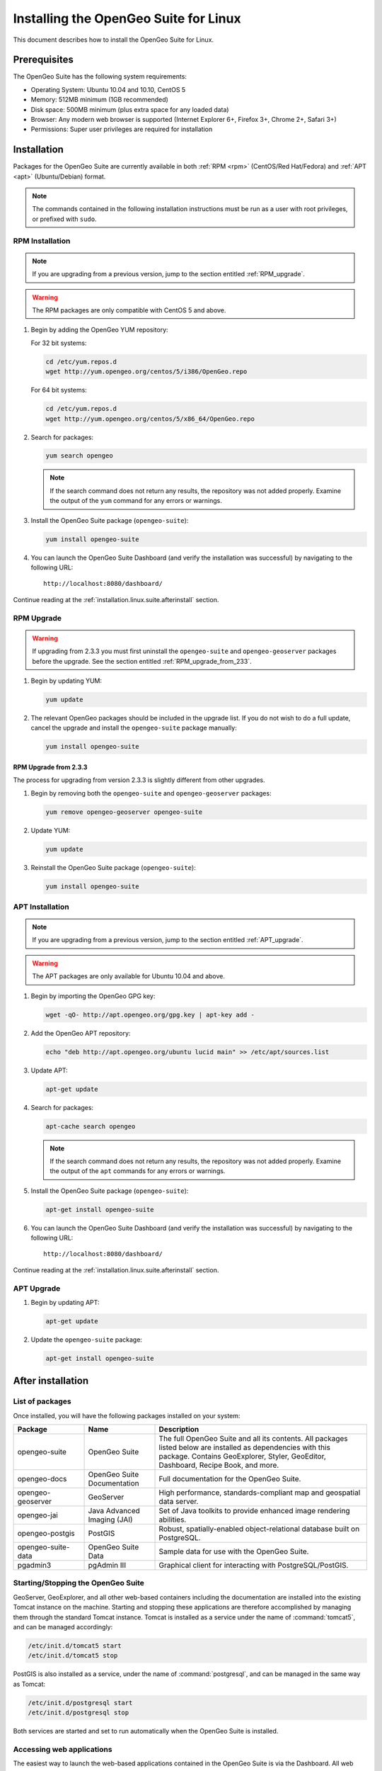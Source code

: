 .. _installation.linux.suite:

Installing the OpenGeo Suite for Linux
======================================

This document describes how to install the OpenGeo Suite for Linux.

Prerequisites
-------------

The OpenGeo Suite has the following system requirements:

* Operating System: Ubuntu 10.04 and 10.10, CentOS 5
* Memory: 512MB minimum (1GB recommended)
* Disk space: 500MB minimum (plus extra space for any loaded data)
* Browser: Any modern web browser is supported (Internet Explorer 6+, Firefox 3+, Chrome 2+, Safari 3+)
* Permissions: Super user privileges are required for installation

Installation
------------

Packages for the OpenGeo Suite are currently available in both :ref:`RPM <rpm>` (CentOS/Red Hat/Fedora) and :ref:`APT <apt>` (Ubuntu/Debian) format. 

.. note:: The commands contained in the following installation instructions must be run as a user with root privileges, or prefixed with ``sudo``. 


.. _RPM:

RPM Installation
~~~~~~~~~~~~~~~~

.. note:: If you are upgrading from a previous version, jump to the section entitled :ref:`RPM_upgrade`.

.. warning:: The RPM packages are only compatible with CentOS 5 and above.

#. Begin by adding the OpenGeo YUM repository:

   For 32 bit systems:

   .. code-block:: bash

      cd /etc/yum.repos.d
      wget http://yum.opengeo.org/centos/5/i386/OpenGeo.repo

   For 64 bit systems:

   .. code-block:: bash

      cd /etc/yum.repos.d
      wget http://yum.opengeo.org/centos/5/x86_64/OpenGeo.repo

#. Search for packages:

   .. code-block:: bash

      yum search opengeo

   .. note:: If the search command does not return any results, the repository was not added properly. Examine the output of the ``yum`` command for any errors or warnings.

#. Install the OpenGeo Suite package (``opengeo-suite``):

   .. code-block:: bash

      yum install opengeo-suite

#. You can launch the OpenGeo Suite Dashboard (and verify the installation was successful) by navigating to the following URL::

      http://localhost:8080/dashboard/

Continue reading at the :ref:`installation.linux.suite.afterinstall` section.
 
.. _RPM_upgrade:

RPM Upgrade
~~~~~~~~~~~

.. warning:: If upgrading from 2.3.3 you must first uninstall the ``opengeo-suite`` and ``opengeo-geoserver`` packages before the upgrade. See the section entitled :ref:`RPM_upgrade_from_233`.

#. Begin by updating YUM:

   .. code-block:: bash

      yum update

#. The relevant OpenGeo packages should be included in the upgrade list. If you do not wish to do a full update, cancel the upgrade and install the ``opengeo-suite`` package manually:

   .. code-block:: bash

      yum install opengeo-suite

.. _RPM_upgrade_from_233:

RPM Upgrade from 2.3.3
^^^^^^^^^^^^^^^^^^^^^^

The process for upgrading from version 2.3.3 is slightly different from other upgrades.

#. Begin by removing both the ``opengeo-suite`` and ``opengeo-geoserver`` packages:

   .. code-block:: bash

      yum remove opengeo-geoserver opengeo-suite

#. Update YUM:

   .. code-block:: bash

      yum update

#. Reinstall the OpenGeo Suite package (``opengeo-suite``):

   .. code-block:: bash

      yum install opengeo-suite

.. _APT:

APT Installation
~~~~~~~~~~~~~~~~

.. note:: If you are upgrading from a previous version, jump to the section entitled :ref:`APT_upgrade`.

.. warning:: The APT packages are only available for Ubuntu 10.04 and above.

#. Begin by importing the OpenGeo GPG key:

   .. code-block:: bash

      wget -qO- http://apt.opengeo.org/gpg.key | apt-key add -

#. Add the OpenGeo APT repository:

   .. code-block:: bash

      echo "deb http://apt.opengeo.org/ubuntu lucid main" >> /etc/apt/sources.list
      
#. Update APT:

   .. code-block:: bash

      apt-get update

#. Search for packages:

   .. code-block:: bash

      apt-cache search opengeo

   .. note:: If the search command does not return any results, the repository was not added properly. Examine the output of the ``apt`` commands for any errors or warnings.

#. Install the OpenGeo Suite package (``opengeo-suite``):

   .. code-block:: bash

      apt-get install opengeo-suite

#. You can launch the OpenGeo Suite Dashboard (and verify the installation was successful) by navigating to the following URL::

      http://localhost:8080/dashboard/

Continue reading at the :ref:`installation.linux.suite.afterinstall` section.

.. _APT_upgrade:

APT Upgrade
~~~~~~~~~~~

#. Begin by updating APT:

   .. code-block:: bash

      apt-get update

#. Update the ``opengeo-suite`` package:

   .. code-block:: bash

      apt-get install opengeo-suite


.. _installation.linux.suite.afterinstall:

After installation
------------------

List of packages
~~~~~~~~~~~~~~~~

Once installed, you will have the following packages installed on your system:

.. list-table::
   :widths: 20 20 60 
   :header-rows: 1

   * - Package
     - Name
     - Description
   * - opengeo-suite
     - OpenGeo Suite
     - The full OpenGeo Suite and all its contents.  All packages listed below are installed as dependencies with this package.  Contains GeoExplorer, Styler, GeoEditor, Dashboard, Recipe Book, and more.
   * - opengeo-docs
     - OpenGeo Suite Documentation
     - Full documentation for the OpenGeo Suite.
   * - opengeo-geoserver
     - GeoServer
     - High performance, standards-compliant map and geospatial data server.
   * - opengeo-jai
     - Java Advanced Imaging (JAI)
     - Set of Java toolkits to provide enhanced image rendering abilities.
   * - opengeo-postgis
     - PostGIS
     - Robust, spatially-enabled object-relational database built on PostgreSQL.
   * - opengeo-suite-data
     - OpenGeo Suite Data
     - Sample data for use with the OpenGeo Suite.
   * - pgadmin3
     - pgAdmin III
     - Graphical client for interacting with PostgreSQL/PostGIS.

Starting/Stopping the OpenGeo Suite
~~~~~~~~~~~~~~~~~~~~~~~~~~~~~~~~~~~

GeoServer, GeoExplorer, and all other web-based containers including the documentation are installed into the existing Tomcat instance on the machine. Starting and stopping these applications are therefore accomplished by managing them through the standard Tomcat instance.  Tomcat is installed as a service under the name of :command:`tomcat5`, and can be managed accordingly:

.. code-block:: bash

   /etc/init.d/tomcat5 start
   /etc/init.d/tomcat5 stop

PostGIS is also installed as a service, under the name of :command:`postgresql`, and can be managed in the same way as Tomcat:

.. code-block:: bash

   /etc/init.d/postgresql start
   /etc/init.d/postgresql stop

Both services are started and set to run automatically when the OpenGeo Suite is installed.


Accessing web applications
~~~~~~~~~~~~~~~~~~~~~~~~~~

The easiest way to launch the web-based applications contained in the OpenGeo Suite is via the Dashboard.  All web applications are linked from this application.  The Dashboard is accessible via the following URL::

  http://localhost:8080/dashboard/

.. note:: You will need to change the port number if your Tomcat installation is serving on a different port.

.. list-table::
   :widths: 30 70
   :header-rows: 1

   * - Application
     - URL
   * - OpenGeo Suite Dashboard
     - http://localhost:8080/dashboard/
   * - GeoServer
     - http://localhost:8080/geoserver/
   * - OpenGeo Suite Documentation
     - http://localhost:8080/docs/
   * - GeoExplorer
     - http://localhost:8080/geoexplorer/
   * - Styler
     - http://localhost:8080/styler/
   * - GeoEditor
     - http://localhost:8080/geoeditor/
   * - OpenGeo Recipe Book
     - http://localhost:8080/recipes/

Accessing PostGIS
~~~~~~~~~~~~~~~~~

You can access PostGIS in one of two ways:  via the command line will the :command:`psql` application, or via a graphical interface with the :command:`pgadmin3` application.  Both commands should be on the path and can be invoked from any Terminal window.  If unfamiliar with PostGIS, start with :command:`pgadmin3`.  

This version of PostGIS is running on port 5432, with administrator username and password **opengeo** / **opengeo**.


Installing the OpenGeo Suite Enterprise Edition
-----------------------------------------------

If you have installed the OpenGeo Suite Community Edition, you're done!

If you have registered for the OpenGeo Suite Enterprise Edition, the next step is to install the package with the extra features contained only in the OpenGeo Suite Enterprise Edition.

RPM Installation
~~~~~~~~~~~~~~~~

#. If you haven't already done so, begin by following the instructions above in the :ref:`base installation <RPM>`.

#. You will have received a username and password when you registered for the Enterprise Edition.  Add the following YUM repository using the commands below, making sure to substitute in your username for ``<username>`` and password for ``<password>``.

   For 32 bit systems:

   .. code-block:: bash

      cd /etc/yum.repos.d
      wget --user='<username>' --password='<password>' http://yum-ee.opengeo.org/centos/5/i386/OpenGeoEE.repo

   For 64 bit systems:

   .. code-block:: bash

      cd /etc/yum.repos.d
      wget --user='<username>' --password='<password>' http://yum-ee.opengeo.org/centos/5/x86_64/OpenGeoEE.repo

#. Edit the OpenGeoEE.repo file filling in your username and password.

#. Update YUM:

   .. code-block:: bash

      yum update

#. Install the ``opengeo-suite-ee`` package:

   .. code-block:: bash

      yum install opengeo-suite-ee

The ``opengeo-suite-ee`` package contains all of the additional features contained in the OpenGeo Suite Enterprise Edition.


APT Installation
~~~~~~~~~~~~~~~~

#. If you haven't already done so, begin by following the instructions above in the :ref:`base installation <APT>`.

#. You will have received a username and password when you registered for the Enterprise Edition.  Add the following APT repository using the commands below, making sure to substitute in your username for ``<username>`` and password for ``<password>``.

   .. code-block:: bash

      echo "deb http://<username>:<password>@apt-ee.opengeo.org/ubuntu lucid main" >> /etc/apt/sources.list

#. Update APT:

   .. code-block:: bash

      apt-get update

#. Install the ``opengeo-suite-ee`` package:

   .. code-block:: bash

      apt-get install opengeo-suite-ee

The ``opengeo-suite-ee`` package contains all of the additional features contained in the OpenGeo Suite Enterprise Edition.


For More Information
--------------------

Please visit http://opengeo.org/ or see the documentation included with this software.

